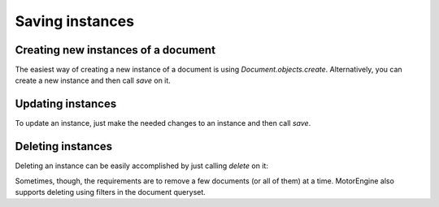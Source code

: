 Saving instances
================

Creating new instances of a document
------------------------------------

The easiest way of creating a new instance of a document is using `Document.objects.create`. Alternatively, you can create a new instance and then call `save` on it.

.. automethod:: motorengine.queryset.QuerySet.create

.. automethod:: motorengine.document.Document.save

    .. testsetup:: saving_save

        import tornado.ioloop
        from motorengine import *

        class User(Document):
            __collection__ = "UserSavingInstances"
            name = StringField()

        io_loop = tornado.ioloop.IOLoop.instance()
        connect("test", host="localhost", port=4445, io_loop=io_loop)

    .. testcode:: saving_save

        def handle_user_created(user):
            try:
                assert user.name == "Bernardo"
            finally:
                io_loop.stop()

        def create_user():
            user = User(name="Bernardo")
            user.save(callback=handle_user_created)

        io_loop.add_timeout(1, create_user)
        io_loop.start()

Updating instances
------------------

To update an instance, just make the needed changes to an instance and then call `save`.

.. automethod:: motorengine.document.Document.save

    .. testsetup:: saving_update

        import tornado.ioloop
        from motorengine import *

        class User(Document):
            __collection__ = "UserUpdatingInstances"
            name = StringField()

        io_loop = tornado.ioloop.IOLoop.instance()
        connect("test", host="localhost", port=4445, io_loop=io_loop)

    .. testcode:: saving_update

        def handle_user_created(user):
            user.name = "Heynemann"
            user.save(callback=handle_user_updated)

        def handle_user_updated(user):
            try:
                assert user.name == "Heynemann"
            finally:
                io_loop.stop()

        def create_user():
            user = User(name="Bernardo")
            user.save(callback=handle_user_created)

        io_loop.add_timeout(1, create_user)
        io_loop.start()

Deleting instances
------------------

Deleting an instance can be easily accomplished by just calling `delete` on it:

.. automethod:: motorengine.document.Document.delete

Sometimes, though, the requirements are to remove a few documents (or all of them) at a time. MotorEngine also supports deleting using filters in the document queryset.

.. automethod:: motorengine.queryset.QuerySet.delete



